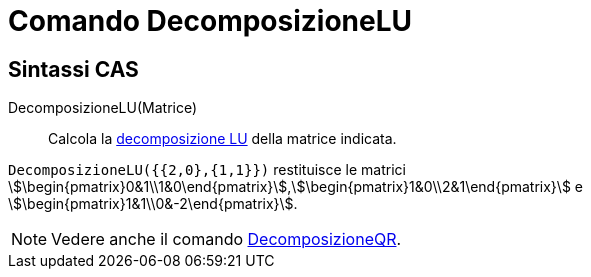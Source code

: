 = Comando DecomposizioneLU
ifdef::env-github[:imagesdir: /it/modules/ROOT/assets/images]

== Sintassi CAS

DecomposizioneLU(Matrice)::
  Calcola la http://en.wikipedia.org/wiki/it:Decomposizione_LU[decomposizione LU] della matrice indicata.

[EXAMPLE]
====

`++DecomposizioneLU({{2,0},{1,1}})++` restituisce le matrici
stem:[\begin{pmatrix}0&1\\1&0\end{pmatrix}],stem:[\begin{pmatrix}1&0\\2&1\end{pmatrix}] e
stem:[\begin{pmatrix}1&1\\0&-2\end{pmatrix}].

====

[NOTE]
====

Vedere anche il comando xref:/commands/DecomposizioneQR.adoc[DecomposizioneQR].

====
